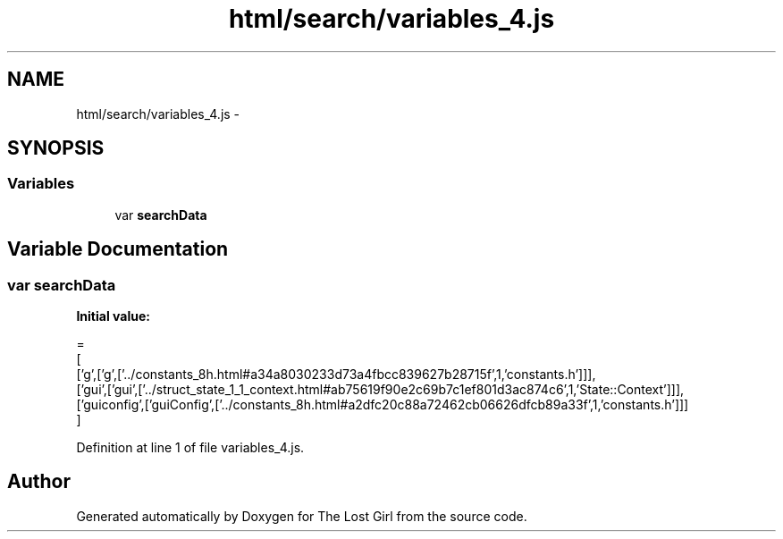 .TH "html/search/variables_4.js" 3 "Wed Oct 8 2014" "Version 0.0.8 prealpha" "The Lost Girl" \" -*- nroff -*-
.ad l
.nh
.SH NAME
html/search/variables_4.js \- 
.SH SYNOPSIS
.br
.PP
.SS "Variables"

.in +1c
.ti -1c
.RI "var \fBsearchData\fP"
.br
.in -1c
.SH "Variable Documentation"
.PP 
.SS "var searchData"
\fBInitial value:\fP
.PP
.nf
=
[
  ['g',['g',['\&.\&./constants_8h\&.html#a34a8030233d73a4fbcc839627b28715f',1,'constants\&.h']]],
  ['gui',['gui',['\&.\&./struct_state_1_1_context\&.html#ab75619f90e2c69b7c1ef801d3ac874c6',1,'State::Context']]],
  ['guiconfig',['guiConfig',['\&.\&./constants_8h\&.html#a2dfc20c88a72462cb06626dfcb89a33f',1,'constants\&.h']]]
]
.fi
.PP
Definition at line 1 of file variables_4\&.js\&.
.SH "Author"
.PP 
Generated automatically by Doxygen for The Lost Girl from the source code\&.

